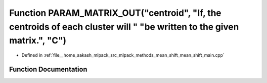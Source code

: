 .. _exhale_function_mean__shift__main_8cpp_1a8c726594f11ba0678bca94d69ed3c3c5:

Function PARAM_MATRIX_OUT("centroid", "If, the centroids of each cluster will " "be written to the given matrix.", "C")
=======================================================================================================================

- Defined in :ref:`file__home_aakash_mlpack_src_mlpack_methods_mean_shift_mean_shift_main.cpp`


Function Documentation
----------------------


.. doxygenfunction:: PARAM_MATRIX_OUT("centroid", "If, the centroids of each cluster will " "be written to the given matrix.", "C")
